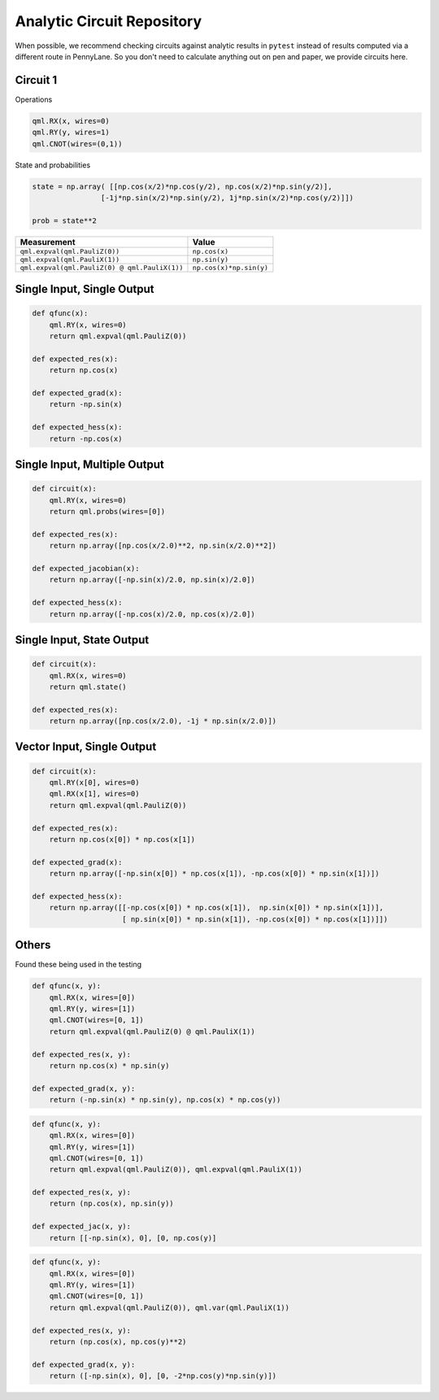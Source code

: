 Analytic Circuit Repository
===========================

When possible, we recommend checking circuits against analytic results in ``pytest`` instead of
results computed via a different route in PennyLane.  So you don't need to calculate anything out
on pen and paper, we provide circuits here.

Circuit 1
---------

Operations

.. code-block:: python

    qml.RX(x, wires=0)
    qml.RY(y, wires=1)
    qml.CNOT(wires=(0,1))

State and probabilities

.. code-block:: python

    state = np.array( [[np.cos(x/2)*np.cos(y/2), np.cos(x/2)*np.sin(y/2)],
                    [-1j*np.sin(x/2)*np.sin(y/2), 1j*np.sin(x/2)*np.cos(y/2)]])

    prob = state**2

================================================== ==========================
Measurement                                              Value
================================================== ==========================
``qml.expval(qml.PauliZ(0))``                       ``np.cos(x)``
``qml.expval(qml.PauliX(1))``                       ``np.sin(y)``
``qml.expval(qml.PauliZ(0) @ qml.PauliX(1))``       ``np.cos(x)*np.sin(y)``
================================================== ==========================




Single Input, Single Output
---------------------------

.. code-block:: python

    def qfunc(x):
        qml.RY(x, wires=0)
        return qml.expval(qml.PauliZ(0))

    def expected_res(x):
        return np.cos(x)

    def expected_grad(x):
        return -np.sin(x)

    def expected_hess(x):
        return -np.cos(x)


Single Input, Multiple Output
-----------------------------

.. code-block:: python

    def circuit(x):
        qml.RY(x, wires=0)
        return qml.probs(wires=[0])

    def expected_res(x):
        return np.array([np.cos(x/2.0)**2, np.sin(x/2.0)**2])

    def expected_jacobian(x):
        return np.array([-np.sin(x)/2.0, np.sin(x)/2.0])

    def expected_hess(x):
        return np.array([-np.cos(x)/2.0, np.cos(x)/2.0])

Single Input, State Output
--------------------------

.. code-block:: python

    def circuit(x):
        qml.RX(x, wires=0)
        return qml.state()

    def expected_res(x):
        return np.array([np.cos(x/2.0), -1j * np.sin(x/2.0)])

Vector Input, Single Output
---------------------------

.. code-block:: python

    def circuit(x):
        qml.RY(x[0], wires=0)
        qml.RX(x[1], wires=0)
        return qml.expval(qml.PauliZ(0))

    def expected_res(x):
        return np.cos(x[0]) * np.cos(x[1])

    def expected_grad(x):
        return np.array([-np.sin(x[0]) * np.cos(x[1]), -np.cos(x[0]) * np.sin(x[1])])

    def expected_hess(x):
        return np.array([[-np.cos(x[0]) * np.cos(x[1]),  np.sin(x[0]) * np.sin(x[1])],
                         [ np.sin(x[0]) * np.sin(x[1]), -np.cos(x[0]) * np.cos(x[1])]])

Others
------

Found these being used in the testing

.. code-block:: python

    def qfunc(x, y):
        qml.RX(x, wires=[0])
        qml.RY(y, wires=[1])
        qml.CNOT(wires=[0, 1])
        return qml.expval(qml.PauliZ(0) @ qml.PauliX(1))
    
    def expected_res(x, y):
        return np.cos(x) * np.sin(y)

    def expected_grad(x, y):
        return (-np.sin(x) * np.sin(y), np.cos(x) * np.cos(y))


.. code-block:: python

    def qfunc(x, y):
        qml.RX(x, wires=[0])
        qml.RY(y, wires=[1])
        qml.CNOT(wires=[0, 1])
        return qml.expval(qml.PauliZ(0)), qml.expval(qml.PauliX(1))

    def expected_res(x, y):
        return (np.cos(x), np.sin(y))
    
    def expected_jac(x, y):
        return [[-np.sin(x), 0], [0, np.cos(y)]

.. code-block:: python

    def qfunc(x, y):
        qml.RX(x, wires=[0])
        qml.RY(y, wires=[1])
        qml.CNOT(wires=[0, 1])
        return qml.expval(qml.PauliZ(0)), qml.var(qml.PauliX(1))

    def expected_res(x, y):
        return (np.cos(x), np.cos(y)**2)

    def expected_grad(x, y):
        return ([-np.sin(x), 0], [0, -2*np.cos(y)*np.sin(y)])
